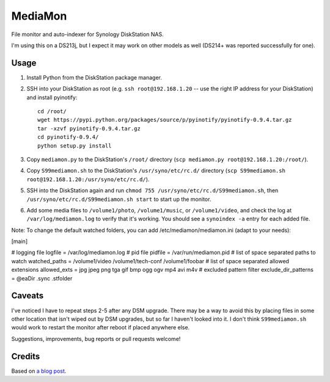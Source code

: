 MediaMon
========

File monitor and auto-indexer for Synology DiskStation NAS.

I'm using this on a DS213j, but I expect it may work on other models
as well (DS214+ was reported successfully for one).


Usage
-----

1. Install Python from the DiskStation package manager.

2. SSH into your DiskStation as root (e.g. ``ssh root@192.168.1.20`` -- use the
   right IP address for your DiskStation) and install pyinotify::

    cd /root/
    wget https://pypi.python.org/packages/source/p/pyinotify/pyinotify-0.9.4.tar.gz
    tar -xzvf pyinotify-0.9.4.tar.gz
    cd pyinotify-0.9.4/
    python setup.py install

3. Copy ``mediamon.py`` to the DiskStation's ``/root/`` directory (``scp
   mediamon.py root@192.168.1.20:/root/``).

4. Copy ``S99mediamon.sh`` to the DiskStation's ``/usr/syno/etc/rc.d/``
   directory (``scp S99mediamon.sh
   root@192.168.1.20:/usr/syno/etc/rc.d/``).

5. SSH into the DiskStation again and run ``chmod 755 /usr/syno/etc/rc.d/S99mediamon.sh``,
   then ``/usr/syno/etc/rc.d/S99mediamon.sh start`` to start up the monitor.

6. Add some media files to ``/volume1/photo``, ``/volume1/music``, or
   ``/volume1/video``, and check the log at ``/var/log/mediamon.log`` to verify
   that it's working. You should see a ``synoindex -a`` entry for each added
   file.

Note: To change the default watched folders, you can add
/etc/mediamon/mediamon.ini (adapt to your needs):

[main]

# logging file
logfile = /var/log/mediamon.log
# pid file
pidfile = /var/run/mediamon.pid
# list of space separated paths to watch
watched_paths = /volume1/video /volume1/tech-conf /volume1/foobar
# list of space separated allowed extensions
allowed_exts = jpg jpeg png tga gif bmp ogg ogv mp4 avi m4v
# excluded pattern filter
exclude_dir_patterns = @eaDir .sync .stfolder


Caveats
-------

I've noticed I have to repeat steps 2-5 after any DSM upgrade. There may be a
way to avoid this by placing files in some other location that isn't wiped out
by DSM upgrades, but so far I haven't looked into it. I don't think
``S99mediamon.sh`` would work to restart the monitor after reboot if placed
anywhere else.

Suggestions, improvements, bug reports or pull requests welcome!


Credits
-------

Based on `a blog post`_.

.. _a blog post: https://codesourcery.wordpress.com/2012/11/29/more-on-the-synology-nas-automatically-indexing-new-files/
